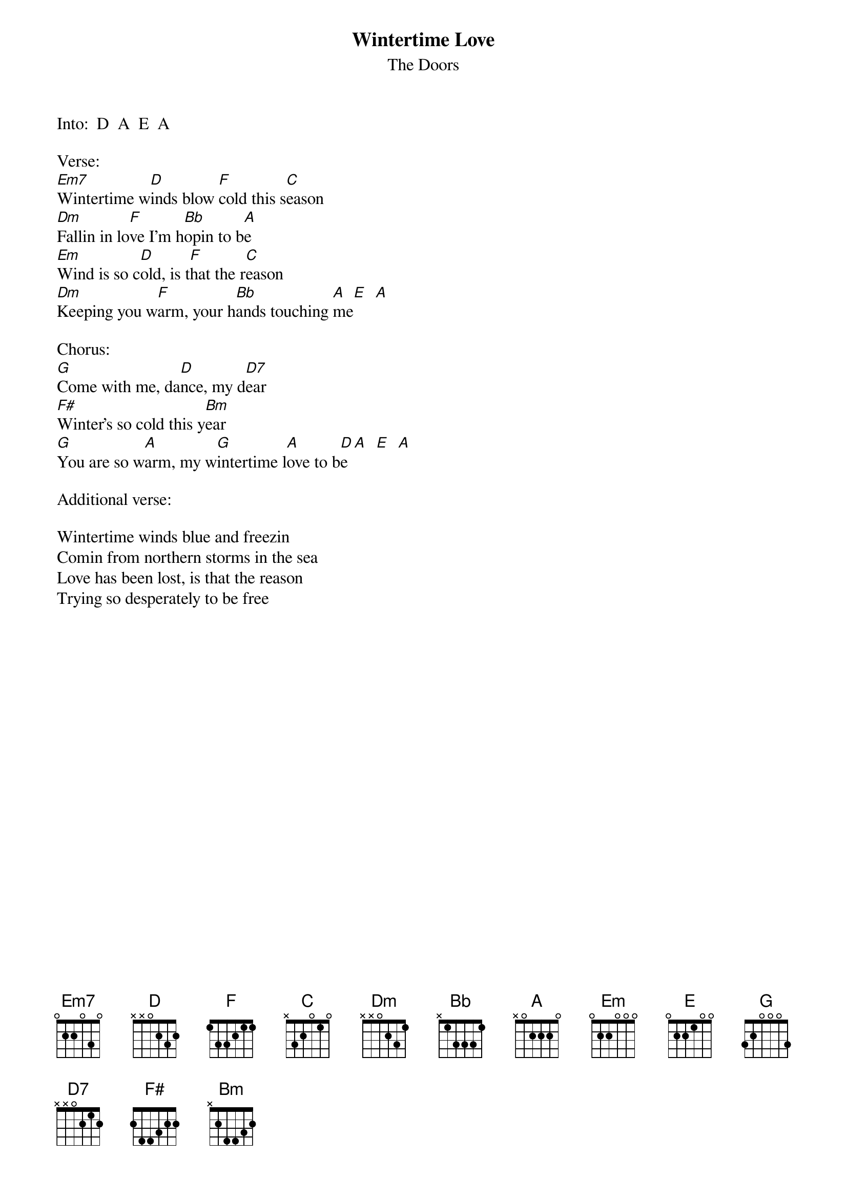 {t:Wintertime Love}
{st:The Doors}
#from "Waiting for the Sun"
#Michael J Walters

Into:  D  A  E  A

Verse: 
[Em7]Wintertime w[D]inds blow [F]cold this s[C]eason
[Dm]Fallin in lo[F]ve I'm h[Bb]opin to b[A]e
[Em]Wind is so c[D]old, is t[F]hat the r[C]eason     
[Dm]Keeping you w[F]arm, your h[Bb]ands touching [A]me[E]  [A]

Chorus:
[G]Come with me, da[D]nce, my d[D7]ear
[F#]Winter's so cold this y[Bm]ear
[G]You are so w[A]arm, my w[G]intertime l[A]ove to b[D]e[A]  [E]  [A]

Additional verse:

Wintertime winds blue and freezin
Comin from northern storms in the sea
Love has been lost, is that the reason
Trying so desperately to be free


